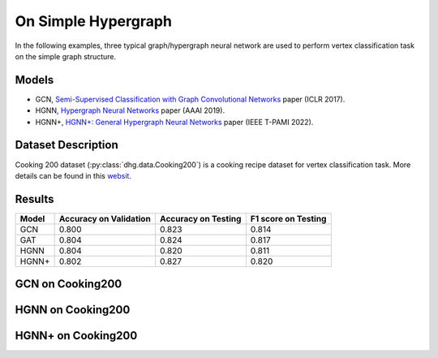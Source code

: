On Simple Hypergraph
==========================================


In the following examples, three typical graph/hypergraph neural network are used to perform vertex classification task on the simple graph structure.

Models
---------------------------

- GCN, `Semi-Supervised Classification with Graph Convolutional Networks <https://arxiv.org/pdf/1609.02907>`_ paper (ICLR 2017).
- HGNN, `Hypergraph Neural Networks <https://arxiv.org/pdf/1809.09401>`_ paper (AAAI 2019).
- HGNN+, `HGNN+: General Hypergraph Neural Networks <https://ieeexplore.ieee.org/document/9795251>`_ paper (IEEE T-PAMI 2022).

Dataset Description
---------------------------

Cooking 200 dataset (:py:class:`dhg.data.Cooking200`) is a cooking recipe dataset for vertex classification task. 
More details can be found in this `websit <https://relational.fit.cvut.cz/dataset/CORA>`_.

Results
----------------

========    ======================  ======================  ======================
Model       Accuracy on Validation  Accuracy on Testing     F1 score on Testing
========    ======================  ======================  ======================
GCN         0.800                   0.823                   0.814
GAT         0.804                   0.824                   0.817
HGNN        0.804                   0.820                   0.811
HGNN+       0.802                   0.827                   0.820
========    ======================  ======================  ======================


GCN on Cooking200
---------------------------


HGNN on Cooking200
---------------------------

HGNN+ on Cooking200
---------------------------


